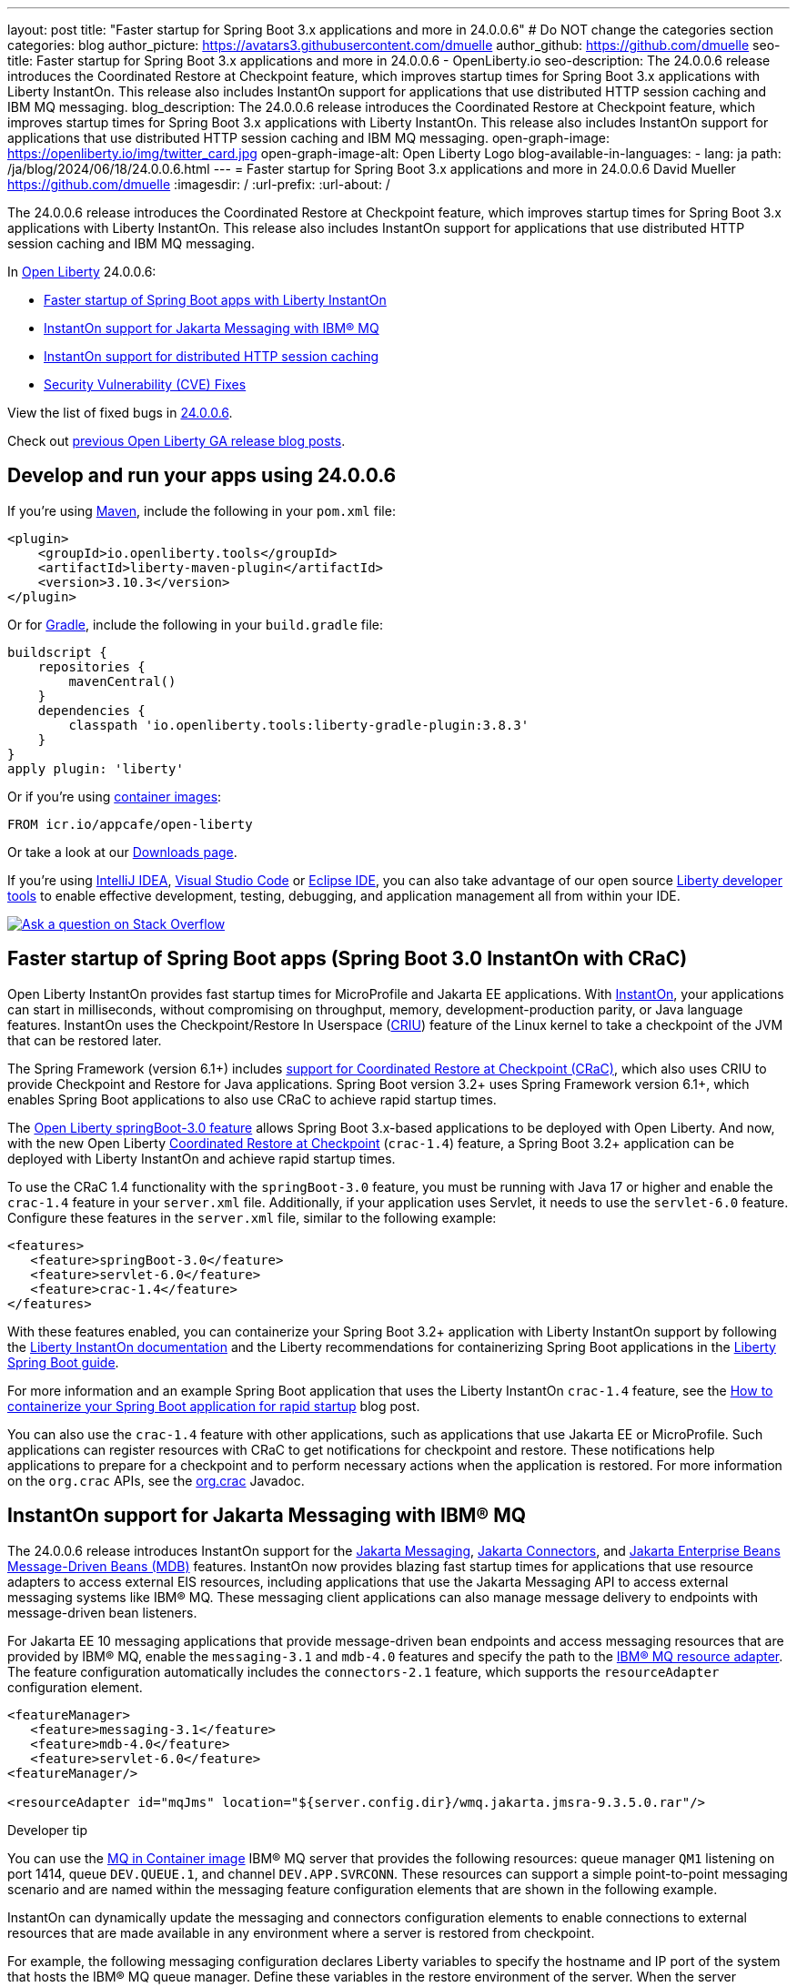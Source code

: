 ---
layout: post
title: "Faster startup for Spring Boot 3.x applications and more in 24.0.0.6"
# Do NOT change the categories section
categories: blog
author_picture: https://avatars3.githubusercontent.com/dmuelle
author_github: https://github.com/dmuelle
seo-title: Faster startup for Spring Boot 3.x applications and more in 24.0.0.6 - OpenLiberty.io
seo-description: The 24.0.0.6 release introduces the Coordinated Restore at Checkpoint feature, which improves startup times for Spring Boot 3.x applications with Liberty InstantOn. This release also includes InstantOn support for applications that use distributed HTTP session caching and IBM MQ messaging.
blog_description: The 24.0.0.6 release introduces the Coordinated Restore at Checkpoint feature, which improves startup times for Spring Boot 3.x applications with Liberty InstantOn. This release also includes InstantOn support for applications that use distributed HTTP session caching and IBM MQ messaging.
open-graph-image: https://openliberty.io/img/twitter_card.jpg
open-graph-image-alt: Open Liberty Logo
blog-available-in-languages:
- lang: ja
  path: /ja/blog/2024/06/18/24.0.0.6.html
---
= Faster startup for Spring Boot 3.x applications and more in 24.0.0.6
David Mueller <https://github.com/dmuelle>
:imagesdir: /
:url-prefix:
:url-about: /
//Blank line here is necessary before starting the body of the post.


The 24.0.0.6 release introduces the Coordinated Restore at Checkpoint feature, which improves startup times for Spring Boot 3.x applications with Liberty InstantOn. This release also includes InstantOn support for applications that use distributed HTTP session caching and IBM MQ messaging.

In link:{url-about}[Open Liberty] 24.0.0.6:

* <<sbcrac, Faster startup of Spring Boot apps with Liberty InstantOn>>
* <<mq,InstantOn support for Jakarta Messaging with IBM® MQ>>
* <<jcache, InstantOn support for distributed HTTP session caching>>
* <<CVEs, Security Vulnerability (CVE) Fixes>>


View the list of fixed bugs in link:https://github.com/OpenLiberty/open-liberty/issues?q=label%3Arelease%3A24006+label%3A%22release+bug%22[24.0.0.6].

Check out link:{url-prefix}/blog/?search=release&search!=beta[previous Open Liberty GA release blog posts].


[#run]


== Develop and run your apps using 24.0.0.6

If you're using link:{url-prefix}/guides/maven-intro.html[Maven], include the following in your `pom.xml` file:

[source,xml]
----
<plugin>
    <groupId>io.openliberty.tools</groupId>
    <artifactId>liberty-maven-plugin</artifactId>
    <version>3.10.3</version>
</plugin>
----

Or for link:{url-prefix}/guides/gradle-intro.html[Gradle], include the following in your `build.gradle` file:

[source,gradle]
----
buildscript {
    repositories {
        mavenCentral()
    }
    dependencies {
        classpath 'io.openliberty.tools:liberty-gradle-plugin:3.8.3'
    }
}
apply plugin: 'liberty'
----

Or if you're using link:{url-prefix}/docs/latest/container-images.html[container images]:

[source]
----
FROM icr.io/appcafe/open-liberty
----

Or take a look at our link:{url-prefix}/start/[Downloads page].

If you're using link:https://plugins.jetbrains.com/plugin/14856-liberty-tools[IntelliJ IDEA], link:https://marketplace.visualstudio.com/items?itemName=Open-Liberty.liberty-dev-vscode-ext[Visual Studio Code] or link:https://marketplace.eclipse.org/content/liberty-tools[Eclipse IDE], you can also take advantage of our open source link:https://openliberty.io/docs/latest/develop-liberty-tools.html[Liberty developer tools] to enable effective development, testing, debugging, and application management all from within your IDE.

[link=https://stackoverflow.com/tags/open-liberty]
image::img/blog/blog_btn_stack.svg[Ask a question on Stack Overflow, align="center"]

// Blog issue: https://github.com/OpenLiberty/open-liberty/issues/26059
// Contact/Reviewer: tjwatson
// // // // // // // //

[#sbcrac]
== Faster startup of Spring Boot apps (Spring Boot 3.0 InstantOn with CRaC)

Open Liberty InstantOn provides fast startup times for MicroProfile and Jakarta EE applications. With link:{url-prefix}/blog/2023/06/29/rapid-startup-instanton.html[InstantOn], your applications can start in milliseconds, without compromising on throughput, memory, development-production parity, or Java language features. InstantOn uses the Checkpoint/Restore In Userspace (link:https://criu.org/[CRIU]) feature of the Linux kernel to take a checkpoint of the JVM that can be restored later.

The Spring Framework (version 6.1+) includes link:https://docs.spring.io/spring-framework/reference/6.1/integration/checkpoint-restore.html[support for Coordinated Restore at Checkpoint (CRaC)], which also uses CRIU to provide Checkpoint and Restore for Java applications.  Spring Boot version 3.2+ uses Spring Framework version 6.1+, which enables Spring Boot applications to also use CRaC to achieve rapid startup times.

The link:{url-prefix}docs/latest/reference/feature/springBoot-3.0.html[Open Liberty springBoot-3.0 feature] allows Spring Boot 3.x-based applications to be deployed with Open Liberty.  And now, with the new Open Liberty link:{url-prefix}docs/latest/reference/feature/crac-1.4.html[Coordinated Restore at Checkpoint] (`crac-1.4`) feature, a Spring Boot 3.2+ application can be deployed with Liberty InstantOn and achieve rapid startup times.

To use the CRaC 1.4 functionality with the `springBoot-3.0` feature, you must be running with Java 17 or higher and enable the `crac-1.4` feature in your `server.xml` file.  Additionally, if your application uses Servlet, it needs to use the `servlet-6.0` feature. Configure these features in the `server.xml` file, similar to the following example:

[source,xml]
----
<features>
   <feature>springBoot-3.0</feature>
   <feature>servlet-6.0</feature>
   <feature>crac-1.4</feature>
</features>
----

With these features enabled, you can containerize your Spring Boot 3.2+ application with Liberty InstantOn support by following the link:{url-prefix}/docs/latest/instanton.html[Liberty InstantOn documentation] and the Liberty recommendations for containerizing Spring Boot applications in the link:{url-prefix}/guides/spring-boot.html[Liberty Spring Boot guide].

For more information and an example Spring Boot application that uses the Liberty InstantOn `crac-1.4` feature, see the link:/blog/2023/09/26/spring-boot-3-instant-on.html[How to containerize your Spring Boot application for rapid startup] blog post.


You can also use the `crac-1.4` feature with other applications, such as applications that use Jakarta EE or MicroProfile. Such applications can register resources with CRaC to get notifications for checkpoint and restore. These notifications help applications to prepare for a checkpoint and to perform necessary actions when the application is restored.  For more information on the `org.crac` APIs, see the link:https://javadoc.io/doc/org.crac/crac/latest/index.html[org.crac] Javadoc.

// // // // DO NOT MODIFY THIS COMMENT BLOCK <GHA-BLOG-TOPIC> // // // //
// Blog issue: https://github.com/OpenLiberty/open-liberty/issues/28572
// Contact/Reviewer: dazavala
// // // // // // // //
[#mq]
== InstantOn support for Jakarta Messaging with IBM® MQ

The 24.0.0.6 release introduces InstantOn support for the link:{url-prefix}/docs/latest/reference/feature/messaging-3.0.html[Jakarta Messaging], link:{url-prefix}/docs/latest/reference/feature/connectors-2.1.html[Jakarta Connectors], and link:{url-prefix}/docs/latest/reference/feature/mdb-4.0.html[Jakarta Enterprise Beans Message-Driven Beans (MDB)] features. InstantOn now provides blazing fast startup times for applications that use resource adapters to access external EIS resources, including applications that use the Jakarta Messaging API to access external messaging systems like IBM® MQ. These messaging client applications can also manage message delivery to endpoints with message-driven bean listeners.

For Jakarta EE 10 messaging applications that provide message-driven bean endpoints and access messaging resources that are provided by IBM® MQ, enable the `messaging-3.1` and `mdb-4.0` features and specify the path to the link:https://repo1.maven.org/maven2/com/ibm/mq/wmq.jakarta.jmsra/9.3.5.0/wmq.jakarta.jmsra-9.3.5.0.rar[IBM® MQ resource adapter]. The feature configuration automatically includes the `connectors-2.1` feature, which supports the `resourceAdapter` configuration element.

[source,xml]
----
<featureManager>
   <feature>messaging-3.1</feature>
   <feature>mdb-4.0</feature>
   <feature>servlet-6.0</feature>
<featureManager/>

<resourceAdapter id="mqJms" location="${server.config.dir}/wmq.jakarta.jmsra-9.3.5.0.rar"/>
----

[sidebar]
.Developer tip
--
You can use the link:https://developer.ibm.com/tutorials/mq-connect-app-queue-manager-containers/[MQ in Container image] IBM® MQ server that provides the following resources: queue manager `QM1` listening on port 1414, queue `DEV.QUEUE.1`, and channel `DEV.APP.SVRCONN`. These resources can support a simple point-to-point messaging scenario and are named within the messaging feature configuration elements that are shown in the following example.
--

InstantOn can dynamically update the messaging and connectors configuration elements to enable connections to external resources that are made available in any environment where a server is restored from checkpoint.

For example, the following messaging configuration declares Liberty variables to specify the hostname and IP port of the system that hosts the IBM® MQ queue manager. Define these variables in the restore environment of the server. When the server restores, the connection factory and message endpoint activation configurations will update to the environment-specific hostname and port values that enable Open Liberty to connect to the IBM® MQ queue manager.

[source,xml]
----
   <jmsQueue id="jms/queue1" jndiName="jms/queue1">
      <properties.mqJms  baseQueueName="DEV.QUEUE.1"  baseQueueManagerName="QM1"/>
   </jmsQueue>

   <variable name="MQ_PORT" value="1414"/>
   <variable name="MQ_HOSTNAME" value="localhost"/>

   <jmsQueueConnectionFactory jndiName="jms/qcf1" connectionManagerRef="ConMgr7">
      <properties.mqJms  hostName="${MQ_HOSTNAME}"  port="${MQ_PORT}"
            channel="DEV.APP.SVRCONN"  queueManager="QM1"/>
   </jmsQueueConnectionFactory>

   <jmsConnectionFactory jndiName="jms/cf1" connectionManagerRef="ConMgr1">
      <properties.mqJms  hostName="${MQ_HOSTNAME}"  port="${MQ_PORT}"
            channel="DEV.APP.SVRCONN"  queueManager="QM1"/>
   </jmsConnectionFactory>
    <connectionManager id="ConMgr1" maxPoolSize="10"/>

   <jmsActivationSpec id="myapp/mymdb/FVTMessageDrivenBean">
      <properties.mqJms  destinationRef="jms/queue1"  destinationType="jakarta.jms.Queue"
            transportType="CLIENT"  hostName="${MQ_HOSTNAME}"  port="${MQ_PORT}"
            channel="DEV.APP.SVRCONN"  queueManager="QM1"/>
   </jmsActivationSpec>
----

Stay tuned for upcoming announcements regarding InstantOn support for Jakarta features.





// DO NOT MODIFY THIS LINE. </GHA-BLOG-TOPIC>

// // // // DO NOT MODIFY THIS COMMENT BLOCK <GHA-BLOG-TOPIC> // // // //
// Blog issue: https://github.com/OpenLiberty/open-liberty/issues/28496
// Contact/Reviewer: anjumfatima90
// // // // // // // //
[#jcache]
== InstantOn support for distributed HTTP session caching

The 24.0.0.6 release also provides InstantOn support for the link:{url-prefix}/docs/latest/reference/feature/sessionCache-1.0.html[JCache Session Persistence] feature. This feature uses a JCache provider to create a distributed in-memory cache. Distributed session caching is achieved when the server is connected to at least one other server to form a cluster. Open Liberty servers can behave in the following ways in a cluster.

- Client-server model: An Open Liberty server can act as the JCache client and connect to a dedicated JCache server.
- Peer-to-Peer model: An Open Liberty server can connect with other Open Liberty servers that are also running with the JCache Session Persistence feature and configured to be part of the same cluster.

To enable JCache Session Persistence, the `sessionCache-1.0` feature must be enabled in your `server.xml` file:

[source,xml]
----
<feature>sessionCache-1.0</feature>
----

You can configure the client/server model in the `server.xml` file, similar to the following example.

[source,xml]
----
<library id="InfinispanLib">
    <fileset dir="${shared.resource.dir}/infinispan" includes="*.jar"/>
</library>
<httpSessionCache cacheManagerRef="CacheManager"/>
<cacheManager id="CacheManager">
    <properties
        infinispan.client.hotrod.server_list="infinispan-server:11222"
        infinispan.client.hotrod.auth_username="sampleUser"
        infinispan.client.hotrod.auth_password="samplePassword"
        infinispan.client.hotrod.auth_realm="default"
        infinispan.client.hotrod.sasl_mechanism="PLAIN"
        infinispan.client.hotrod.java_serial_whitelist=".*"
        infinispan.client.hotrod.marshaller=
            "org.infinispan.commons.marshall.JavaSerializationMarshaller"/>
    <cachingProvider jCacheLibraryRef="InfinispanLib" />
</cacheManager>
----

You can configure the peer-to-peer model in the `server.xml` file, similar to the following example.

[source,xml]
----
<library id="JCacheLib">
    <file name="${shared.resource.dir}/hazelcast/hazelcast.jar"/>
</library>

<httpSessionCache cacheManagerRef="CacheManager"/>

<cacheManager id="CacheManager" >
    <cachingProvider jCacheLibraryRef="JCacheLib" />
</cacheManager>
----

**Note:**
To provide InstantOn support for the peer-to-peer model by using Infinispan as a JCache Provider, you must use Infinispan 12 or later. You must also enable link:{url-prefiux}/docs/latest/reference/feature/mpReactiveStreams-3.0.html[MicroProfile Reactive Streams 3.0] or later and link:{url-prefix}docs/latest/reference/feature/mpMetrics-4.0.html[MicroProfile Metrics 4.0] or later in the `server.xml` file, in addition to the JCache Session Persistence feature.

The environment can provide vendor-specific JCache configuration properties when the server is restored from the checkpoint. The following configuration uses server list, username, and password values as variables defined in the restore environment.

[source,xml]
----
<httpSessionCache libraryRef="InfinispanLib">
    <properties infinispan.client.hotrod.server_list="${INF_SERVERLIST}"/>
    <properties infinispan.client.hotrod.auth_username="${INF_USERNAME}"/>
    <properties infinispan.client.hotrod.auth_password="${INF_PASSWORD}"/>
    <properties infinispan.client.hotrod.auth_realm="default"/>
    <properties infinispan.client.hotrod.sasl_mechanism="PLAIN"/>
</httpSessionCache>
----


// DO NOT MODIFY THIS LINE. </GHA-BLOG-TOPIC>



[#CVEs]
== Security vulnerability (CVE) fixes in this release
[cols="5*"]
|===
|CVE |CVSS Score |Vulnerability Assessment |Versions Affected |Notes

|http://cve.mitre.org/cgi-bin/cvename.cgi?name=CVE-2024-22354[CVE-2024-22354]
|7.0
|XML External Entity (XXE) injection
|17.0.0.3 - 24.0.0.5
|
|===

For a list of past security vulnerability fixes, reference the link:{url-prefix}/docs/latest/security-vulnerabilities.html[Security vulnerability (CVE) list].


== Get Open Liberty 24.0.0.6 now

Available through <<run,Maven, Gradle, Docker, and as a downloadable archive>>.
